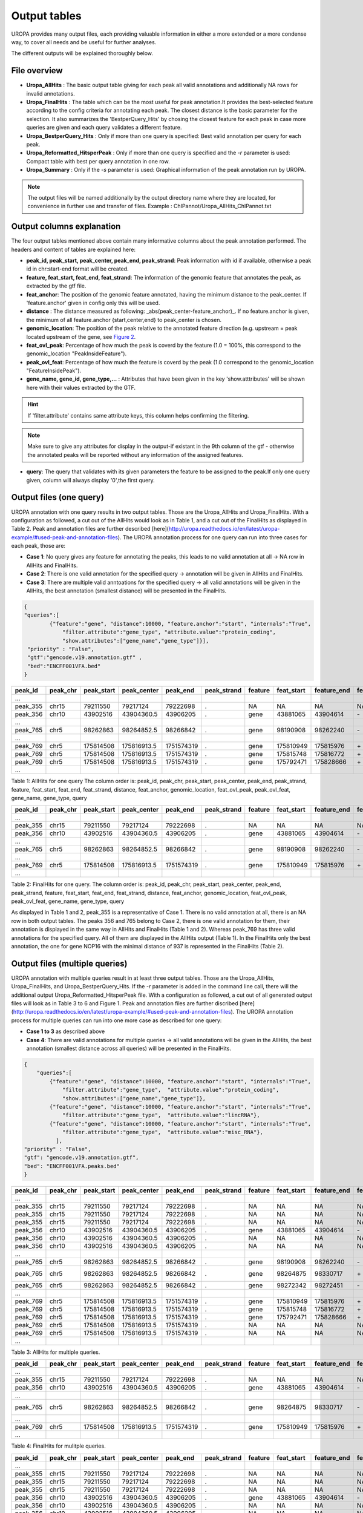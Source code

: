 Output tables
=============
UROPA provides many output files, each providing valuable information in either a more extended or a more condense way, to cover all needs and be useful for further analyses.

The different outputs will be explained thoroughly below.

File overview
-------------
- **Uropa_AllHits**  : The basic output table giving for each peak all valid annotations and additionally NA rows for invalid annotations.

- **Uropa_FinalHits** : The table which can be the most useful for peak annotation.It provides the best-selected feature according to the config criteria for annotating each peak. The closest distance is the basic parameter for the selection. It also summarizes the 'BestperQuery_Hits' by chosing the closest feature for each peak in case more queries are given and each query validates a different feature.

- **Uropa_BestperQuery_Hits** : Only if more than one query is specified: Best valid annotation per query for each peak.

- **Uropa_Reformatted_HitsperPeak** : Only if more than one query is specified and the *-r* parameter is used: Compact table with best per query annotation in one row. 

- **Uropa_Summary** : Only if the *-s* parameter is used: Graphical information of the peak annotation run by UROPA.

.. note::
	The output files will be named additionally by the output directory name where they are located, for convenience in further use and transfer of files.
	Example  : ChIPannot/Uropa_AllHits_ChIPannot.txt

Output columns explanation
--------------------------

The four output tables mentioned above contain many informative columns about the peak annotation performed. The headers and content of tables are explained here:

- **peak_id, peak_start, peak_center, peak_end, peak_strand**: Peak information with id if available, otherwise a peak id in chr:start-end format will be created.

- **feature, feat_start, feat_end, feat_strand**: The information of the genomic feature that annotates the peak, as extracted by the gtf file.

- **feat_anchor**: The position of the genomic feature annotated, having the minimum distance to the peak_center. If 'feature.anchor' given in config only this will be used.

- **distance** : The distance measured as following: _abs(peak_center-feature_anchor)_. If no feature.anchor is given, the minimum of all feature.anchor {start,center,end} to peak_center is chosen.

- **genomic_location**: The position of the peak relative to the annotated feature direction (e.g. upstream = peak located upstream of the gene, see `Figure 2 <http://www.ensembl.org/info/website/upload/gff.html%3E>`_.

- **feat_ovl_peak**: Percentage of how much the peak is coverd by the feature (1.0 = 100%, this correspond to the genomic_location "PeakInsideFeature").

- **peak_ovl_feat**: Percentage of how much the feature is coverd by the peak (1.0 correspond to the genomic_location "FeatureInsidePeak").

- **gene_name, gene_id, gene_type,...** : Attributes that have been given in the key 'show.atttributes' will be shown here with their values extracted by the GTF.

.. hint:: 
	If 'filter.attribute' contains same attribute keys, this column helps confirming the filtering.

.. note:: 
	Make sure to give any attributes for display in the output-if existant in the 9th column of the gtf - otherwise the annotated peaks will be reported without any information of the assigned features.

- **query**: The query that validates with its given parameters the feature to be assigned to the peak.If only one query given, column will always display '0',the first query.


Output files (one query)
------------------------
UROPA annotation with one query results in two output tables. Those are the Uropa_AllHits and Uropa_FinalHits. 
With a configuration as followed, a cut out of the AllHits would look as in Table 1, and a cut out of the FinalHits as displayed in Table 2. Peak and annotation files are further described [here](http://uropa.readthedocs.io/en/latest/uropa-example/#used-peak-and-annotation-files). 
The UROPA annotation process for one query can run into three cases for each peak, those are:

* **Case 1**: No query gives any feature for annotating the peaks, this leads to no valid annotation at all -> NA row in AllHits and FinalHits. 
	
* **Case 2**: There is one valid annotation for the specified query -> annotation will be given in AllHits and FinalHits. 
	
* **Case 3**: There are multiple valid anntoations for the specified query -> all valid annotations will be given in the AllHits, the best annotation (smallest distance) will be presented in the FinalHits.  


.. code:: json

    {
    "queries":[
            {"feature":"gene", "distance":10000, "feature.anchor":"start", "internals":"True", 
                "filter.attribute":"gene_type", "attribute.value":"protein_coding",
                "show.attributes":["gene_name","gene_type"]}], 
     "priority" : "False",
     "gtf":"gencode.v19.annotation.gtf" ,
     "bed":"ENCFF001VFA.bed"
    }
	
+----------+----------+------------+-------------+------------+-------------+---------+------------+-------------+-------------+-------------+----------+-------------------+---------------+---------------+-----------+----------------+-------+
| peak_id  | peak_chr | peak_start | peak_center | peak_end   | peak_strand | feature | feat_start | feature_end | feat_strand | feat_anchor | distance | genomic_location  | feat_ovl_peak | peak_ovl_feat | gene_name | gene_type      | query |
+==========+==========+============+=============+============+=============+=========+============+=============+=============+=============+==========+===================+===============+===============+===========+================+=======+
| …        |          |            |             |            |             |         |            |             |             |             |          |                   |               |               |           |                |       |
+----------+----------+------------+-------------+------------+-------------+---------+------------+-------------+-------------+-------------+----------+-------------------+---------------+---------------+-----------+----------------+-------+
| peak_355 | chr15    | 79211550   | 79217124    | 79222698   | .           | NA      | NA         | NA          | NA          | NA          | NA       | NA                | NA            | NA            | NA        | NA             | 0     |
+----------+----------+------------+-------------+------------+-------------+---------+------------+-------------+-------------+-------------+----------+-------------------+---------------+---------------+-----------+----------------+-------+
| peak_356 | chr10    | 43902516   | 43904360.5  | 43906205   | .           | gene    | 43881065   | 43904614    | \-          | start       | 253       | overlapStart     | 0.57          | 0.09          | HNRNPF    | protein_coding | 0     |
+----------+----------+------------+-------------+------------+-------------+---------+------------+-------------+-------------+-------------+----------+-------------------+---------------+---------------+-----------+----------------+-------+
| …        |          |            |             |            |             |         |            |             |             |             |          |                   |               |               |           |                |       |
+----------+----------+------------+-------------+------------+-------------+---------+------------+-------------+-------------+-------------+----------+-------------------+---------------+---------------+-----------+----------------+-------+
| peak_765 | chr5     | 98262863   | 98264852.5  | 98266842   | .           | gene    | 98190908   | 98262240    | \-          | start       | 261      | upstream          | 0.0           | 0.0           | CHD1      | protein_coding | 0     |
+----------+----------+------------+-------------+------------+-------------+---------+------------+-------------+-------------+-------------+----------+-------------------+---------------+---------------+-----------+----------------+-------+
| …        |          |            |             |            |             |         |            |             |             |             |          |                   |               |               |           |                |       |
+----------+----------+------------+-------------+------------+-------------+---------+------------+-------------+-------------+-------------+----------+-------------------+---------------+---------------+-----------+----------------+-------+
| peak_769 | chr5     | 175814508  | 175816913.5 | 1751574319 | .           | gene    | 175810949  | 175815976   | \+          | start       | 937      | overlapStart      | 0.31          | 0.3           | NOP16     | protein_coding | 0     |
+----------+----------+------------+-------------+------------+-------------+---------+------------+-------------+-------------+-------------+----------+-------------------+---------------+---------------+-----------+----------------+-------+
| peak_769 | chr5     | 175814508  | 175816913.5 | 1751574319 | .           | gene    | 175815748  | 175816772   | \+          | start       | 1165     | FeatureInsidePeak | 0.22          | 1.0           | HIGD2A    | protein_coding | 0     |
+----------+----------+------------+-------------+------------+-------------+---------+------------+-------------+-------------+-------------+----------+-------------------+---------------+---------------+-----------+----------------+-------+
| peak_769 | chr5     | 175814508  | 175816913.5 | 1751574319 | .           | gene    | 175792471  | 175828666   | \+          | start       | 24442    | PeakInsideFeature | 1.0           | 0.14          | ARL10     | protein_coding | 0     |
+----------+----------+------------+-------------+------------+-------------+---------+------------+-------------+-------------+-------------+----------+-------------------+---------------+---------------+-----------+----------------+-------+
| …        |          |            |             |            |             |         |            |             |             |             |          |                   |               |               |           |                |       |
+----------+----------+------------+-------------+------------+-------------+---------+------------+-------------+-------------+-------------+----------+-------------------+---------------+---------------+-----------+----------------+-------+


Table 1: AllHits for one query The column order is: peak_id, peak_chr, peak_start, peak_center, peak_end, peak_strand, feature, feat_start, feat_end, feat_strand, distance, feat_anchor, genomic_location, feat_ovl_peak, peak_ovl_feat, gene_name, gene_type, query

+----------+----------+------------+-------------+------------+-------------+---------+------------+-------------+-------------+-------------+----------+-------------------+---------------+---------------+-----------+----------------+-------+
| peak_id  | peak_chr | peak_start | peak_center | peak_end   | peak_strand | feature | feat_start | feature_end | feat_strand | feat_anchor | distance | genomic_location  | feat_ovl_peak | peak_ovl_feat | gene_name | gene_type      | query |
+==========+==========+============+=============+============+=============+=========+============+=============+=============+=============+==========+===================+===============+===============+===========+================+=======+
| …        |          |            |             |            |             |         |            |             |             |             |          |                   |               |               |           |                |       |
+----------+----------+------------+-------------+------------+-------------+---------+------------+-------------+-------------+-------------+----------+-------------------+---------------+---------------+-----------+----------------+-------+
| peak_355 | chr15    | 79211550   | 79217124    | 79222698   | .           | NA      | NA         | NA          | NA          | NA          | NA       | NA                | NA            | NA            | NA        | NA             | 0     |
+----------+----------+------------+-------------+------------+-------------+---------+------------+-------------+-------------+-------------+----------+-------------------+---------------+---------------+-----------+----------------+-------+
| peak_356 | chr10    | 43902516   | 43904360.5  | 43906205   | .           | gene    | 43881065   | 43904614    | \-          | start       | 253       | overlapStart     | 0.57          | 0.09          | HNRNPF    | protein_coding | 0     |
+----------+----------+------------+-------------+------------+-------------+---------+------------+-------------+-------------+-------------+----------+-------------------+---------------+---------------+-----------+----------------+-------+
| …        |          |            |             |            |             |         |            |             |             |             |          |                   |               |               |           |                |       |
+----------+----------+------------+-------------+------------+-------------+---------+------------+-------------+-------------+-------------+----------+-------------------+---------------+---------------+-----------+----------------+-------+
| peak_765 | chr5     | 98262863   | 98264852.5  | 98266842   | .           | gene    | 98190908   | 98262240    | \-          | start       | 261      | upstream          | 0.0           | 0.0           | CHD1      | protein_coding | 0     |
+----------+----------+------------+-------------+------------+-------------+---------+------------+-------------+-------------+-------------+----------+-------------------+---------------+---------------+-----------+----------------+-------+
| …        |          |            |             |            |             |         |            |             |             |             |          |                   |               |               |           |                |       |
+----------+----------+------------+-------------+------------+-------------+---------+------------+-------------+-------------+-------------+----------+-------------------+---------------+---------------+-----------+----------------+-------+
| peak_769 | chr5     | 175814508  | 175816913.5 | 1751574319 | .           | gene    | 175810949  | 175815976   | \+          | start       | 937      | overlapStart      | 0.31          | 0.3           | NOP16     | protein_coding | 0     |
+----------+----------+------------+-------------+------------+-------------+---------+------------+-------------+-------------+-------------+----------+-------------------+---------------+---------------+-----------+----------------+-------+
| …        |          |            |             |            |             |         |            |             |             |             |          |                   |               |               |           |                |       |
+----------+----------+------------+-------------+------------+-------------+---------+------------+-------------+-------------+-------------+----------+-------------------+---------------+---------------+-----------+----------------+-------+


Table 2: FinalHits for one query. The column order is: peak_id, peak_chr, peak_start, peak_center, peak_end, peak_strand, feature, feat_start, feat_end, feat_strand, distance, feat_anchor, genomic_location, feat_ovl_peak, peak_ovl_feat, gene_name, gene_type, query

As displayed in Table 1 and 2, peak_355 is a representative of Case 1. There is no valid annotation at all, there is an NA row in both output tables. 
The peaks 356 and 765 belong to Case 2, there is one valid annotation for them, their annotation is displayed in the same way in AllHits and FinalHits (Table 1 and 2). 
Whereas peak_769 has three valid annotations for the specified query. All of them are displayed in the AllHits output (Table 1). In the FinalHits only the best annotation, the one for gene NOP16 with the minimal distance of 937 is represented in the FinalHits (Table 2).


Output files (multiple queries)
--------------------------------
UROPA annotation with multiple queries result in at least three output tables. Those are the Uropa_AllHits, Uropa_FinalHits, and Uropa_BestperQuery_Hits. If the *-r* parameter is added in the command line call, there will the additional output Uropa_Reformatted_HitsperPeak file.
With a configuration as followed, a cut out of all generated output files will look as in Table 3 to 6 and Figure 1. Peak and annotation files are further discribed [here](http://uropa.readthedocs.io/en/latest/uropa-example/#used-peak-and-annotation-files). 
The UROPA annotation process for multiple queries can run into one more case as described for one query:

- **Case 1 to 3** as described above

- **Case 4**: There are valid annotations for multiple queries -> all valid annotations will be given in the AllHits, the best annotation (smallest distance across all queries) will be presented in the FinalHits. 

.. code:: json

    {
	"queries":[
            {"feature":"gene", "distance":10000, "feature.anchor":"start", "internals":"True", 
                "filter.attribute":"gene_type",  "attribute.value":"protein_coding",
                "show.attributes":["gene_name","gene_type"]},
            {"feature":"gene", "distance":10000, "feature.anchor":"start", "internals":"True", 
                "filter.attribute":"gene_type",  "attribute.value":"lincRNA"},
            {"feature":"gene", "distance":10000, "feature.anchor":"start", "internals":"True", 
                "filter.attribute":"gene_type",  "attribute.value":"misc_RNA"},
              ],
    "priority" : "False",
    "gtf": "gencode.v19.annotation.gtf",
    "bed": "ENCFF001VFA.peaks.bed"
    }

	
+----------+----------+------------+-------------+------------+-------------+---------+------------+-------------+-------------+-------------+----------+-------------------+---------------+---------------+---------------+----------------+-------+
| peak_id  | peak_chr | peak_start | peak_center | peak_end   | peak_strand | feature | feat_start | feature_end | feat_strand | feat_anchor | distance | genomic_location  | feat_ovl_peak | peak_ovl_feat | gene_name     | gene_type      | query |
+==========+==========+============+=============+============+=============+=========+============+=============+=============+=============+==========+===================+===============+===============+===============+================+=======+
| …        |          |            |             |            |             |         |            |             |             |             |          |                   |               |               |               |                |       |
+----------+----------+------------+-------------+------------+-------------+---------+------------+-------------+-------------+-------------+----------+-------------------+---------------+---------------+---------------+----------------+-------+
| peak_355 | chr15    | 79211550   | 79217124    | 79222698   | .           | NA      | NA         | NA          | NA          | NA          | NA       | NA                | NA            | NA            | NA            | NA             | 0     |
+----------+----------+------------+-------------+------------+-------------+---------+------------+-------------+-------------+-------------+----------+-------------------+---------------+---------------+---------------+----------------+-------+
| peak_355 | chr15    | 79211550   | 79217124    | 79222698   | .           | NA      | NA         | NA          | NA          | NA          | NA       | NA                | NA            | NA            | NA            | NA             | 1     |
+----------+----------+------------+-------------+------------+-------------+---------+------------+-------------+-------------+-------------+----------+-------------------+---------------+---------------+---------------+----------------+-------+
| peak_355 | chr15    | 79211550   | 79217124    | 79222698   | .           | NA      | NA         | NA          | NA          | NA          | NA       | NA                | NA            | NA            | NA            | NA             | 2     |
+----------+----------+------------+-------------+------------+-------------+---------+------------+-------------+-------------+-------------+----------+-------------------+---------------+---------------+---------------+----------------+-------+
| peak_356 | chr10    | 43902516   | 43904360.5  | 43906205   | .           | gene    | 43881065   | 43904614    | \-          | start       | 253       | overlapStart     | 0.57          | 0.09          | HNRNPF        | protein_coding | 0     |
+----------+----------+------------+-------------+------------+-------------+---------+------------+-------------+-------------+-------------+----------+-------------------+---------------+---------------+---------------+----------------+-------+
| peak_356 | chr10    | 43902516   | 43904360.5  | 43906205   | .           | NA      | NA         | NA          | NA          | NA          | NA       | NA                | NA            | NA            | NA            | NA             | 1     |
+----------+----------+------------+-------------+------------+-------------+---------+------------+-------------+-------------+-------------+----------+-------------------+---------------+---------------+---------------+----------------+-------+
| peak_356 | chr10    | 43902516   | 43904360.5  | 43906205   | .           | NA      | NA         | NA          | NA          | NA          | NA       | NA                | NA            | NA            | NA            | NA             | 2     |
+----------+----------+------------+-------------+------------+-------------+---------+------------+-------------+-------------+-------------+----------+-------------------+---------------+---------------+---------------+----------------+-------+
| …        |          |            |             |            |             |         |            |             |             |             |          |                   |               |               |               |                |       |
+----------+----------+------------+-------------+------------+-------------+---------+------------+-------------+-------------+-------------+----------+-------------------+---------------+---------------+---------------+----------------+-------+
| peak_765 | chr5     | 98262863   | 98264852.5  | 98266842   | .           | gene    | 98190908   | 98262240    | \-          | start       | 261      | upstream          | 0.0           | 0.0           | CHD1          | protein_coding | 0     |
+----------+----------+------------+-------------+------------+-------------+---------+------------+-------------+-------------+-------------+----------+-------------------+---------------+---------------+---------------+----------------+-------+
| peak_765 | chr5     | 98262863   | 98264852.5  | 98266842   | .           | gene    | 98264875   | 98330717    | \+          | start       | 22       | overlapStart      | 0.5           | 0.03          | CTD-2007H13.3 | protein_coding | 1     |
+----------+----------+------------+-------------+------------+-------------+---------+------------+-------------+-------------+-------------+----------+-------------------+---------------+---------------+---------------+----------------+-------+
| peak_765 | chr5     | 98262863   | 98264852.5  | 98266842   | .           | gene    | 98272342   | 98272451    | \-          | start       | 7598     | downstream        | 0.0           | 0.0           | Y_RNA         | protein_coding | 2     |
+----------+----------+------------+-------------+------------+-------------+---------+------------+-------------+-------------+-------------+----------+-------------------+---------------+---------------+---------------+----------------+-------+
| …        |          |            |             |            |             |         |            |             |             |             |          |                   |               |               |               |                |       |
+----------+----------+------------+-------------+------------+-------------+---------+------------+-------------+-------------+-------------+----------+-------------------+---------------+---------------+---------------+----------------+-------+
| peak_769 | chr5     | 175814508  | 175816913.5 | 1751574319 | .           | gene    | 175810949  | 175815976   | \+          | start       | 937      | overlapStart      | 0.31          | 0.3           | NOP16         | protein_coding | 0     |
+----------+----------+------------+-------------+------------+-------------+---------+------------+-------------+-------------+-------------+----------+-------------------+---------------+---------------+---------------+----------------+-------+
| peak_769 | chr5     | 175814508  | 175816913.5 | 1751574319 | .           | gene    | 175815748  | 175816772   | \+          | start       | 1165     | FeatureInsidePeak | 0.22          | 1.0           | HIGD2A        | protein_coding | 0     |
+----------+----------+------------+-------------+------------+-------------+---------+------------+-------------+-------------+-------------+----------+-------------------+---------------+---------------+---------------+----------------+-------+
| peak_769 | chr5     | 175814508  | 175816913.5 | 1751574319 | .           | gene    | 175792471  | 175828666   | \+          | start       | 24442    | PeakInsideFeature | 1.0           | 0.14          | ARL10         | protein_coding | 0     |
+----------+----------+------------+-------------+------------+-------------+---------+------------+-------------+-------------+-------------+----------+-------------------+---------------+---------------+---------------+----------------+-------+
| peak_769 | chr5     | 175814508  | 175816913.5 | 1751574319 | .           | NA      | NA         | NA          | NA          | NA          | NA       | NA                | NA            | NA            | NA            | NA             | 1     |
+----------+----------+------------+-------------+------------+-------------+---------+------------+-------------+-------------+-------------+----------+-------------------+---------------+---------------+---------------+----------------+-------+
| peak_769 | chr5     | 175814508  | 175816913.5 | 1751574319 | .           | NA      | NA         | NA          | NA          | NA          | NA       | NA                | NA            | NA            | NA            | NA             | 2     |
+----------+----------+------------+-------------+------------+-------------+---------+------------+-------------+-------------+-------------+----------+-------------------+---------------+---------------+---------------+----------------+-------+
| …        |          |            |             |            |             |         |            |             |             |             |          |                   |               |               |               |                |       |
+----------+----------+------------+-------------+------------+-------------+---------+------------+-------------+-------------+-------------+----------+-------------------+---------------+---------------+---------------+----------------+-------+
	
Table 3: AllHits for multiple queries. 
 
+----------+----------+------------+-------------+------------+-------------+---------+------------+-------------+-------------+-------------+----------+-------------------+---------------+---------------+---------------+----------------+-------+
| peak_id  | peak_chr | peak_start | peak_center | peak_end   | peak_strand | feature | feat_start | feature_end | feat_strand | feat_anchor | distance | genomic_location  | feat_ovl_peak | peak_ovl_feat | gene_name     | gene_type      | query |
+==========+==========+============+=============+============+=============+=========+============+=============+=============+=============+==========+===================+===============+===============+===============+================+=======+
| …        |          |            |             |            |             |         |            |             |             |             |          |                   |               |               |               |                |       |
+----------+----------+------------+-------------+------------+-------------+---------+------------+-------------+-------------+-------------+----------+-------------------+---------------+---------------+---------------+----------------+-------+
| peak_355 | chr15    | 79211550   | 79217124    | 79222698   | .           | NA      | NA         | NA          | NA          | NA          | NA       | NA                | NA            | NA            | NA            | NA             | 0,1,2 |
+----------+----------+------------+-------------+------------+-------------+---------+------------+-------------+-------------+-------------+----------+-------------------+---------------+---------------+---------------+----------------+-------+
| peak_356 | chr10    | 43902516   | 43904360.5  | 43906205   | .           | gene    | 43881065   | 43904614    | \-          | start       | 253       | overlapStart     | 0.57          | 0.09          | HNRNPF        | protein_coding | 0     |
+----------+----------+------------+-------------+------------+-------------+---------+------------+-------------+-------------+-------------+----------+-------------------+---------------+---------------+---------------+----------------+-------+
| …        |          |            |             |            |             |         |            |             |             |             |          |                   |               |               |               |                |       |
+----------+----------+------------+-------------+------------+-------------+---------+------------+-------------+-------------+-------------+----------+-------------------+---------------+---------------+---------------+----------------+-------+
| peak_765 | chr5     | 98262863   | 98264852.5  | 98266842   | .           | gene    | 98264875   | 98330717    | \-          | start       | 22      | overlapStart       | 0.5           | 0.03          | CTD-2007H13.3 | protein_coding | 1     |
+----------+----------+------------+-------------+------------+-------------+---------+------------+-------------+-------------+-------------+----------+-------------------+---------------+---------------+---------------+----------------+-------+
| …        |          |            |             |            |             |         |            |             |             |             |          |                   |               |               |               |                |       |
+----------+----------+------------+-------------+------------+-------------+---------+------------+-------------+-------------+-------------+----------+-------------------+---------------+---------------+---------------+----------------+-------+
| peak_769 | chr5     | 175814508  | 175816913.5 | 1751574319 | .           | gene    | 175810949  | 175815976   | \+          | start       | 937      | overlapStart      | 0.31          | 0.3           | NOP16         | protein_coding | 0     |
+----------+----------+------------+-------------+------------+-------------+---------+------------+-------------+-------------+-------------+----------+-------------------+---------------+---------------+---------------+----------------+-------+
| …        |          |            |             |            |             |         |            |             |             |             |          |                   |               |               |               |                |       |
+----------+----------+------------+-------------+------------+-------------+---------+------------+-------------+-------------+-------------+----------+-------------------+---------------+---------------+---------------+----------------+-------+
 
Table 4: FinalHits for mulitple queries. 

+----------+----------+------------+-------------+------------+-------------+---------+------------+-------------+-------------+-------------+----------+-------------------+---------------+---------------+---------------+----------------+-------+
| peak_id  | peak_chr | peak_start | peak_center | peak_end   | peak_strand | feature | feat_start | feature_end | feat_strand | feat_anchor | distance | genomic_location  | feat_ovl_peak | peak_ovl_feat | gene_name     | gene_type      | query |
+==========+==========+============+=============+============+=============+=========+============+=============+=============+=============+==========+===================+===============+===============+===============+================+=======+
| …        |          |            |             |            |             |         |            |             |             |             |          |                   |               |               |               |                |       |
+----------+----------+------------+-------------+------------+-------------+---------+------------+-------------+-------------+-------------+----------+-------------------+---------------+---------------+---------------+----------------+-------+
| peak_355 | chr15    | 79211550   | 79217124    | 79222698   | .           | NA      | NA         | NA          | NA          | NA          | NA       | NA                | NA            | NA            | NA            | NA             | 0     |
+----------+----------+------------+-------------+------------+-------------+---------+------------+-------------+-------------+-------------+----------+-------------------+---------------+---------------+---------------+----------------+-------+
| peak_355 | chr15    | 79211550   | 79217124    | 79222698   | .           | NA      | NA         | NA          | NA          | NA          | NA       | NA                | NA            | NA            | NA            | NA             | 1     |
+----------+----------+------------+-------------+------------+-------------+---------+------------+-------------+-------------+-------------+----------+-------------------+---------------+---------------+---------------+----------------+-------+
| peak_355 | chr15    | 79211550   | 79217124    | 79222698   | .           | NA      | NA         | NA          | NA          | NA          | NA       | NA                | NA            | NA            | NA            | NA             | 2     |
+----------+----------+------------+-------------+------------+-------------+---------+------------+-------------+-------------+-------------+----------+-------------------+---------------+---------------+---------------+----------------+-------+
| peak_356 | chr10    | 43902516   | 43904360.5  | 43906205   | .           | gene    | 43881065   | 43904614    | \-          | start       | 253       | overlapStart     | 0.57          | 0.09          | HNRNPF        | protein_coding | 0     |
+----------+----------+------------+-------------+------------+-------------+---------+------------+-------------+-------------+-------------+----------+-------------------+---------------+---------------+---------------+----------------+-------+
| peak_356 | chr10    | 43902516   | 43904360.5  | 43906205   | .           | NA      | NA         | NA          | NA          | NA          | NA       | NA                | NA            | NA            | NA            | NA             | 1     |
+----------+----------+------------+-------------+------------+-------------+---------+------------+-------------+-------------+-------------+----------+-------------------+---------------+---------------+---------------+----------------+-------+
| peak_356 | chr10    | 43902516   | 43904360.5  | 43906205   | .           | NA      | NA         | NA          | NA          | NA          | NA       | NA                | NA            | NA            | NA            | NA             | 2     |
+----------+----------+------------+-------------+------------+-------------+---------+------------+-------------+-------------+-------------+----------+-------------------+---------------+---------------+---------------+----------------+-------+
| …        |          |            |             |            |             |         |            |             |             |             |          |                   |               |               |               |                |       |
+----------+----------+------------+-------------+------------+-------------+---------+------------+-------------+-------------+-------------+----------+-------------------+---------------+---------------+---------------+----------------+-------+
| peak_765 | chr5     | 98262863   | 98264852.5  | 98266842   | .           | gene    | 98190908   | 98262240    | \-          | start       | 261      | upstream          | 0.0           | 0.0           | CHD1          | protein_coding | 0     |
+----------+----------+------------+-------------+------------+-------------+---------+------------+-------------+-------------+-------------+----------+-------------------+---------------+---------------+---------------+----------------+-------+
| peak_765 | chr5     | 98262863   | 98264852.5  | 98266842   | .           | gene    | 98264875   | 98330717    | \+          | start       | 22       | overlapStart      | 0.5           | 0.03          | CTD-2007H13.3 | protein_coding | 1     |
+----------+----------+------------+-------------+------------+-------------+---------+------------+-------------+-------------+-------------+----------+-------------------+---------------+---------------+---------------+----------------+-------+
| peak_765 | chr5     | 98262863   | 98264852.5  | 98266842   | .           | gene    | 98272342   | 98272451    | \-          | start       | 7598     | downstream        | 0.0           | 0.0           | Y_RNA         | protein_coding | 2     |
+----------+----------+------------+-------------+------------+-------------+---------+------------+-------------+-------------+-------------+----------+-------------------+---------------+---------------+---------------+----------------+-------+
| …        |          |            |             |            |             |         |            |             |             |             |          |                   |               |               |               |                |       |
+----------+----------+------------+-------------+------------+-------------+---------+------------+-------------+-------------+-------------+----------+-------------------+---------------+---------------+---------------+----------------+-------+
| peak_769 | chr5     | 175814508  | 175816913.5 | 1751574319 | .           | gene    | 175810949  | 175815976   | \+          | start       | 937      | overlapStart      | 0.31          | 0.3           | NOP16         | protein_coding | 0     |
+----------+----------+------------+-------------+------------+-------------+---------+------------+-------------+-------------+-------------+----------+-------------------+---------------+---------------+---------------+----------------+-------+
| peak_769 | chr5     | 175814508  | 175816913.5 | 1751574319 | .           | NA      | NA         | NA          | NA          | NA          | NA       | NA                | NA            | NA            | NA            | NA             | 1     |
+----------+----------+------------+-------------+------------+-------------+---------+------------+-------------+-------------+-------------+----------+-------------------+---------------+---------------+---------------+----------------+-------+
| peak_769 | chr5     | 175814508  | 175816913.5 | 1751574319 | .           | NA      | NA         | NA          | NA          | NA          | NA       | NA                | NA            | NA            | NA            | NA             | 2     |
+----------+----------+------------+-------------+------------+-------------+---------+------------+-------------+-------------+-------------+----------+-------------------+---------------+---------------+---------------+----------------+-------+
| …        |          |            |             |            |             |         |            |             |             |             |          |                   |               |               |               |                |       |
+----------+----------+------------+-------------+------------+-------------+---------+------------+-------------+-------------+-------------+----------+-------------------+---------------+---------------+---------------+----------------+-------+

Table 5: Uropa_BestperQuery_Hits for multiple queries. The column order is: peak_id, peak_chr, peak_start, peak_center, peak_end, peak_strand, feature, feat_start, feat_end, feat_strand, distance, feat_anchor, genomic_location, feat_ovl_peak, peak_ovl_feat, gene_name, gene_type, query

.. note:: 
	The BestperQuery_Hits is only generated if multiple queries are specified and the priority flag is set to FALSE! If this flag is TRUE, there will be only one valid query. There can be multiple valid annotations for one peak, but all based on one query.

Same as in the example with one query, peak_355 has no valid annotation at all and is represented as NA row in all produced output tables, correspond to Case 1. In the AllHits (Table 3) and BestperQuery_Hits (Table 5) there will be one NA row for each query, but in the FinalHits (Table 4) there will be only one NA row for all queries. 
The peak_356 has only for one query a valid annotation, this presented in AllHits, FinalHits, and BestperQuery_Hits conform to Case 2. In AllHits and BestperQuery_Hits there are additional NA rows for this peak for the other queries. 
For peak_765 there are valid annotations for all queries as displayed in the AllHits, representing Case 4. The best of them with the smalles distance is the annotation for the lincRNA, this annotation is displayed in the FinalHits. 
Because there is only one valid annotation for each query, all of this annotations are also displayed in the BestperQuery_Hits. 
This is different for peak_769, as described above this peaks equates to Case 3. With multiple queries, there will be additional NA rows for the invalid queries in the AllHits and BestperQuery_Hits. 

With multiple queries it is also possible to reformat the BestperQuery_Hits the a condensed format with the best per query annotations for each peak in one row.
A reformatted example for the BestperQuery_Hits of Table 5 is presented in Tables 6.1 and 6.2. Because this Table is very broad, it is splitted into two parts. 
The Reformatted_HitsperPeak represents all information for each peak in one row. Within this format the information for query 0 is always given at the first position, for query 1 at second positon and so on.

To receive this output format, the parameter **_-r_** has to be added to the command line call.

+----------+----------+------------+-------------+------------+-------------+----------------+----------------------------+----------------------------+-------------+-------------------+-------------+----------------------------------+---------------+---------------+--------------------------+----------------------------------------------+-------+
| peak_id  | peak_chr | peak_start | peak_center | peak_end   | peak_strand | feature        | feat_start                 | feature_end                | feat_strand | feat_anchor       | distance    | genomic_location                 | feat_ovl_peak | peak_ovl_feat | gene_name                | gene_type                                    | query |
+==========+==========+============+=============+============+=============+================+============================+============================+=============+===================+=============+==================================+===============+===============+==========================+==============================================+=======+
| …        |          |            |             |            |             |                |                            |                            |             |                   |             |                                  |               |               |                          |                                              |       |
+----------+----------+------------+-------------+------------+-------------+----------------+----------------------------+----------------------------+-------------+-------------------+-------------+----------------------------------+---------------+---------------+--------------------------+----------------------------------------------+-------+
| peak_355 | chr15    | 79211550   | 79217124    | 79222698   | .           | NA,NA,NA       | NA,NA,NA                   | NA,NA,NA                   | NA,NA,NA    | NA,NA,NA          | NA,NA,NA    | NA,NA,NA                         | NA,NA,NA      | NA,NA,NA      | NA,NA,NA                 | NA,NA,NA                                     | 0     |
+----------+----------+------------+-------------+------------+-------------+----------------+----------------------------+----------------------------+-------------+-------------------+-------------+----------------------------------+---------------+---------------+--------------------------+----------------------------------------------+-------+
| peak_356 | chr10    | 43902516   | 43904360.5  | 43906205   | .           | gene,NA,NA     | 43881065,NA,NA             | 43904614,NA,NA             | \-,NA,NA    | start,NA,NA       | 253,NA,NA   | overlapStart,NA,NA               | 0.57,NA,NA    | 0.09,NA,NA    | HNRNPF,NA,NA             | protein_coding,NA,NA                         | 0,1,2 |
+----------+----------+------------+-------------+------------+-------------+----------------+----------------------------+----------------------------+-------------+-------------------+-------------+----------------------------------+---------------+---------------+--------------------------+----------------------------------------------+-------+
| …        |          |            |             |            |             |                |                            |                            |             |                   |             |                                  |               |               |                          |                                              |       |
+----------+----------+------------+-------------+------------+-------------+----------------+----------------------------+----------------------------+-------------+-------------------+-------------+----------------------------------+---------------+---------------+--------------------------+----------------------------------------------+-------+
| peak_765 | chr5     | 98262863   | 98264852.5  | 98266842   | .           | gene,gene,gene | 98190908,98264875,98272342 | 98262240,98330717,98272451 | \-,\+,\-    | start,start,start | 261,22,7598 | upstream,overlapStart,downstream | 0.0,0.5,0.0   | 0.0,0.03,0.0  | CHD1,CTD-2007H13.3,Y_RNA | protein_coding,protein_coding,protein_coding | 0     |
+----------+----------+------------+-------------+------------+-------------+----------------+----------------------------+----------------------------+-------------+-------------------+-------------+----------------------------------+---------------+---------------+--------------------------+----------------------------------------------+-------+
| …        |          |            |             |            |             |                |                            |                            |             |                   |             |                                  |               |               |                          |                                              |       |
+----------+----------+------------+-------------+------------+-------------+----------------+----------------------------+----------------------------+-------------+-------------------+-------------+----------------------------------+---------------+---------------+--------------------------+----------------------------------------------+-------+
| peak_769 | chr5     | 175814508  | 175816913.5 | 1751574319 | .           | gene,NA,NA     | 175810949,NA,NA            | 175815976,NA,NA            | \+,NA,NA    | start,NA,NA       | 937,NA,NA   | overlapStart,NA,NA               | 0.31,NA,NA    | 0.3,NA,NA     | NOP16                    | protein_coding                               | 0     |
+----------+----------+------------+-------------+------------+-------------+----------------+----------------------------+----------------------------+-------------+-------------------+-------------+----------------------------------+---------------+---------------+--------------------------+----------------------------------------------+-------+
| …        |          |            |             |            |             |                |                            |                            |             |                   |             |                                  |               |               |                          |                                              |       |
+----------+----------+------------+-------------+------------+-------------+----------------+----------------------------+----------------------------+-------------+-------------------+-------------+----------------------------------+---------------+---------------+--------------------------+----------------------------------------------+-------+


Table 6: Uropa_Reformatted_HitsperPeak for multiple queries. 

Summary Vizualisation
---------------------
For every run there is also a summary output, vizualising the results for a global overview of the final annotation. Within this document one can find : 

A summery of the UROPA run: Used peak and annotation files, number of peaks and number of annotated peaks, specified queries, value of priority flag (Figure 1A). If not all queries annotated peaks, this is also mentioned.

**Graphs based on the 'FinalHits' output:**

- A density plot displaying the distance per feature across all queries (Figure 1B). 
- A pie chart illustrating the genomic locations of the peaks per annotated feature (Figure 1C).
- A barplot displaying the occurrence of the different features, if there is more than one feature assigned for peak annotation (not illustrated due to one feature in this example).

**Figure 1A-C would be the summary for the first UROPA run with only one query***

**Graphs based on the 'BestperQuery_Hits' output:**

- A distribution of the distances per feature per query are displayed in a histogram (Figure 1D).
- A pie chart illustrating the genomic locations of the peaks per annotated feature (not illustrated).
- A pairwise comparison among all queries is evaluated within a venn diagram, when more than one query is given in the config file (One pairwise comparison displayed in Figure 1E). 
- Chow Ruskey plot with comparison across all defined queries (for three to five annotation queries)(Figure 1F).

.. figure:: img/output-formats-summary.png

   Figure 1: Summary Example for queries as described above: (A) Summery of specified queries, used annotation and peak files, and how many peaks were present and annotated, (B) Distance density for all features based on FinalHits, (C) Pie Chart representing genomic location for each feature across FinalHits, (D) Distance per query per feature across BestperQuery_Hits, (E) Pairwise comparison across all queries displayed in Venn diagramms, (F) Chow Ruskey plot to compare all queries._
